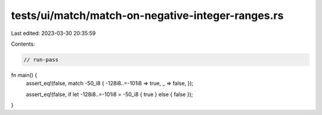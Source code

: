 tests/ui/match/match-on-negative-integer-ranges.rs
==================================================

Last edited: 2023-03-30 20:35:59

Contents:

.. code-block:: rs

    // run-pass

fn main() {
    assert_eq!(false, match -50_i8 { -128i8..=-101i8 => true, _ => false, });

    assert_eq!(false, if let -128i8..=-101i8 = -50_i8 { true } else { false });
}



